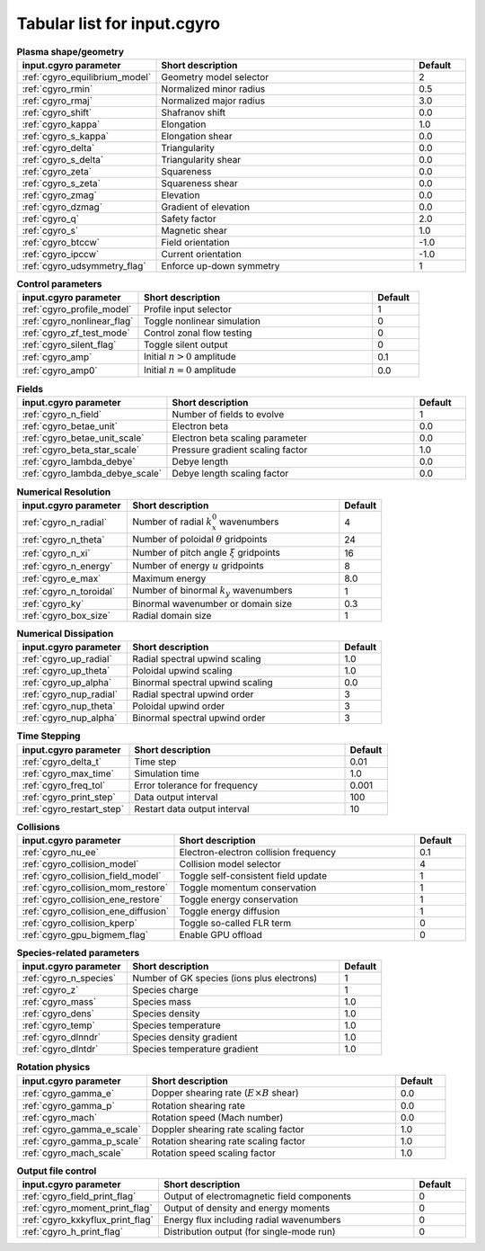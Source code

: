 Tabular list for input.cgyro
============================

.. csv-table:: **Plasma shape/geometry**
   :header: "input.cgyro parameter", "Short description", "Default"
   :widths: 13, 25, 5

   ":ref:`cgyro_equilibrium_model`", Geometry model selector,2
   ":ref:`cgyro_rmin`", Normalized minor radius,0.5
   ":ref:`cgyro_rmaj`", Normalized major radius,3.0
   ":ref:`cgyro_shift`", Shafranov shift,0.0
   ":ref:`cgyro_kappa`", Elongation,1.0
   ":ref:`cgyro_s_kappa`", Elongation shear,0.0
   ":ref:`cgyro_delta`", Triangularity,0.0
   ":ref:`cgyro_s_delta`", Triangularity shear,0.0
   ":ref:`cgyro_zeta`", Squareness,0.0
   ":ref:`cgyro_s_zeta`", Squareness shear,0.0
   ":ref:`cgyro_zmag`", Elevation,0.0
   ":ref:`cgyro_dzmag`", Gradient of elevation,0.0
   ":ref:`cgyro_q`", Safety factor,2.0
   ":ref:`cgyro_s`", Magnetic shear,1.0
   ":ref:`cgyro_btccw`", Field orientation,-1.0
   ":ref:`cgyro_ipccw`", Current orientation,-1.0
   ":ref:`cgyro_udsymmetry_flag`", Enforce up-down symmetry,1

.. csv-table:: **Control parameters**
   :header: "input.cgyro parameter", "Short description", "Default"
   :widths: 13, 25, 5

   ":ref:`cgyro_profile_model`", Profile input selector,1
   ":ref:`cgyro_nonlinear_flag`", Toggle nonlinear simulation,0
   ":ref:`cgyro_zf_test_mode`", Control zonal flow testing,0
   ":ref:`cgyro_silent_flag`", Toggle silent output,0
   ":ref:`cgyro_amp`", Initial :math:`n>0` amplitude,0.1
   ":ref:`cgyro_amp0`", Initial :math:`n=0` amplitude,0.0

.. csv-table:: **Fields**
   :header: "input.cgyro parameter", "Short description", "Default"
   :widths: 13, 25, 5

   ":ref:`cgyro_n_field`", Number of fields to evolve,1
   ":ref:`cgyro_betae_unit`", Electron beta,0.0
   ":ref:`cgyro_betae_unit_scale`", Electron beta scaling parameter,0.0
   ":ref:`cgyro_beta_star_scale`", Pressure gradient scaling factor,1.0
   ":ref:`cgyro_lambda_debye`", Debye length,0.0
   ":ref:`cgyro_lambda_debye_scale`", Debye length scaling factor,0.0

.. csv-table:: **Numerical Resolution**
   :header: "input.cgyro parameter", "Short description", "Default"
   :widths: 13, 25, 5

   ":ref:`cgyro_n_radial`", Number of radial :math:`k_x^0` wavenumbers,4
   ":ref:`cgyro_n_theta`", Number of poloidal :math:`\theta` gridpoints,24
   ":ref:`cgyro_n_xi`", Number of pitch angle :math:`\xi` gridpoints,16
   ":ref:`cgyro_n_energy`", Number of energy :math:`u` gridpoints,8
   ":ref:`cgyro_e_max`", Maximum energy ,8.0
   ":ref:`cgyro_n_toroidal`", Number of binormal :math:`k_y` wavenumbers,1
   ":ref:`cgyro_ky`", Binormal wavenumber or domain size,0.3
   ":ref:`cgyro_box_size`", Radial domain size,1

.. csv-table:: **Numerical Dissipation**
   :header: "input.cgyro parameter", "Short description", "Default"
   :widths: 13, 25, 5

   ":ref:`cgyro_up_radial`", Radial spectral upwind scaling,1.0
   ":ref:`cgyro_up_theta`", Poloidal upwind scaling,1.0
   ":ref:`cgyro_up_alpha`", Binormal spectral upwind scaling,0.0
   ":ref:`cgyro_nup_radial`", Radial spectral upwind order,3
   ":ref:`cgyro_nup_theta`", Poloidal upwind order,3
   ":ref:`cgyro_nup_alpha`", Binormal spectral upwind order,3

.. csv-table:: **Time Stepping**
   :header: "input.cgyro parameter", "Short description", "Default"
   :widths: 13, 25, 5

   ":ref:`cgyro_delta_t`", Time step,0.01
   ":ref:`cgyro_max_time`", Simulation time ,1.0
   ":ref:`cgyro_freq_tol`", Error tolerance for frequency,0.001
   ":ref:`cgyro_print_step`", Data output interval,100
   ":ref:`cgyro_restart_step`", Restart data output interval,10

.. csv-table:: **Collisions**
   :header: "input.cgyro parameter", "Short description", "Default"
   :widths: 13, 25, 5

   ":ref:`cgyro_nu_ee`", Electron-electron collision frequency, 0.1
   ":ref:`cgyro_collision_model`", Collision model selector, 4
   ":ref:`cgyro_collision_field_model`", Toggle self-consistent field update,1
   ":ref:`cgyro_collision_mom_restore`", Toggle momentum conservation,1
   ":ref:`cgyro_collision_ene_restore`", Toggle energy conservation,1
   ":ref:`cgyro_collision_ene_diffusion`", Toggle energy diffusion,1
   ":ref:`cgyro_collision_kperp`", Toggle so-called FLR term, 0
   ":ref:`cgyro_gpu_bigmem_flag`", Enable GPU offload, 0

.. csv-table:: **Species-related parameters**
   :header: "input.cgyro parameter", "Short description", "Default"
   :widths: 13, 25, 5

   ":ref:`cgyro_n_species`", Number of GK species (ions plus electrons), 1
   ":ref:`cgyro_z`", Species charge, 1
   ":ref:`cgyro_mass`", Species mass, 1.0
   ":ref:`cgyro_dens`", Species density, 1.0
   ":ref:`cgyro_temp`", Species temperature, 1.0
   ":ref:`cgyro_dlnndr`", Species density gradient, 1.0
   ":ref:`cgyro_dlntdr`", Species temperature gradient, 1.0
	    
.. csv-table:: **Rotation physics**
   :header: "input.cgyro parameter", "Short description", "Default"
   :widths: 13, 25, 5

   ":ref:`cgyro_gamma_e`", Dopper shearing rate (:math:`E \times B` shear), 0.0
   ":ref:`cgyro_gamma_p`", Rotation shearing rate, 0.0
   ":ref:`cgyro_mach`", Rotation speed (Mach number), 0.0
   ":ref:`cgyro_gamma_e_scale`", Doppler shearing rate scaling factor, 1.0
   ":ref:`cgyro_gamma_p_scale`", Rotation shearing rate scaling factor, 1.0
   ":ref:`cgyro_mach_scale`", Rotation speed scaling factor, 1.0 

.. csv-table:: **Output file control**
   :header: "input.cgyro parameter", "Short description", "Default"
   :widths: 13, 25, 5

   ":ref:`cgyro_field_print_flag`", Output of electromagnetic field components, 0
   ":ref:`cgyro_moment_print_flag`", Output of density and energy moments, 0
   ":ref:`cgyro_kxkyflux_print_flag`", Energy flux including radial wavenumbers, 0
   ":ref:`cgyro_h_print_flag`", Distribution output (for single-mode run), 0
